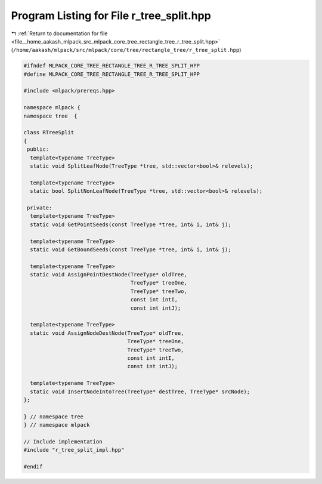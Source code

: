 
.. _program_listing_file__home_aakash_mlpack_src_mlpack_core_tree_rectangle_tree_r_tree_split.hpp:

Program Listing for File r_tree_split.hpp
=========================================

|exhale_lsh| :ref:`Return to documentation for file <file__home_aakash_mlpack_src_mlpack_core_tree_rectangle_tree_r_tree_split.hpp>` (``/home/aakash/mlpack/src/mlpack/core/tree/rectangle_tree/r_tree_split.hpp``)

.. |exhale_lsh| unicode:: U+021B0 .. UPWARDS ARROW WITH TIP LEFTWARDS

.. code-block:: cpp

   
   #ifndef MLPACK_CORE_TREE_RECTANGLE_TREE_R_TREE_SPLIT_HPP
   #define MLPACK_CORE_TREE_RECTANGLE_TREE_R_TREE_SPLIT_HPP
   
   #include <mlpack/prereqs.hpp>
   
   namespace mlpack {
   namespace tree  {
   
   class RTreeSplit
   {
    public:
     template<typename TreeType>
     static void SplitLeafNode(TreeType *tree, std::vector<bool>& relevels);
   
     template<typename TreeType>
     static bool SplitNonLeafNode(TreeType *tree, std::vector<bool>& relevels);
   
    private:
     template<typename TreeType>
     static void GetPointSeeds(const TreeType *tree, int& i, int& j);
   
     template<typename TreeType>
     static void GetBoundSeeds(const TreeType *tree, int& i, int& j);
   
     template<typename TreeType>
     static void AssignPointDestNode(TreeType* oldTree,
                                     TreeType* treeOne,
                                     TreeType* treeTwo,
                                     const int intI,
                                     const int intJ);
   
     template<typename TreeType>
     static void AssignNodeDestNode(TreeType* oldTree,
                                    TreeType* treeOne,
                                    TreeType* treeTwo,
                                    const int intI,
                                    const int intJ);
   
     template<typename TreeType>
     static void InsertNodeIntoTree(TreeType* destTree, TreeType* srcNode);
   };
   
   } // namespace tree
   } // namespace mlpack
   
   // Include implementation
   #include "r_tree_split_impl.hpp"
   
   #endif
